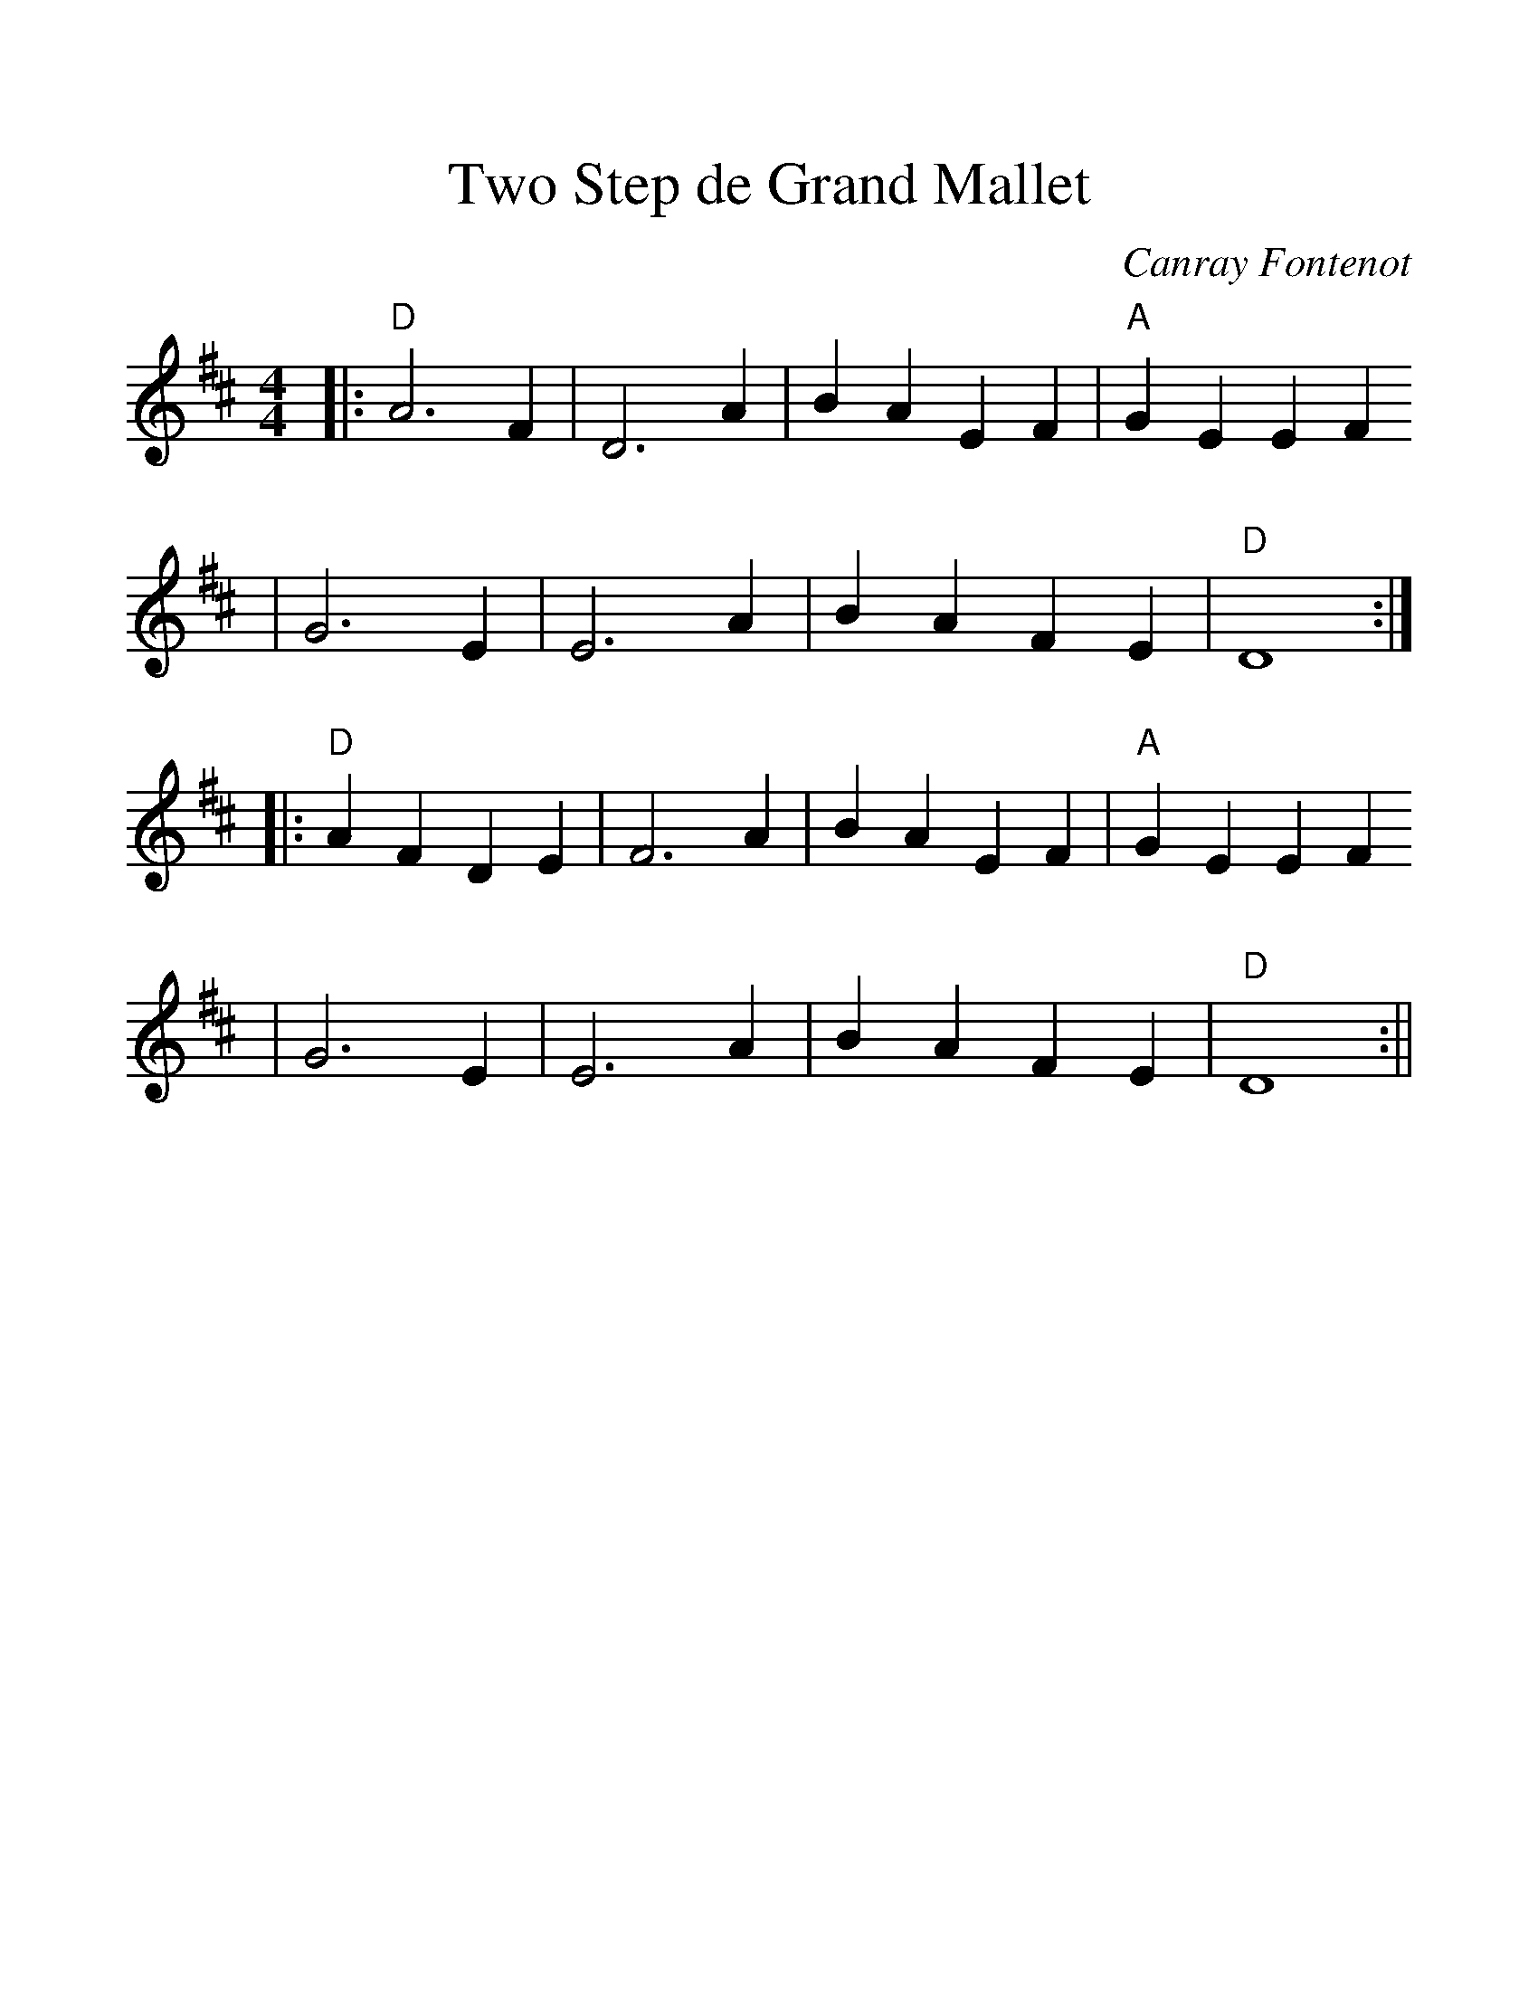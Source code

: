 %%scale 1.2
%%format dulcimer.fmt
X:1
T:Two Step de Grand Mallet
C:Canray Fontenot
M:4/4    %(3/4, 4/4, 6/8)
L:1/4    %(1/8, 1/4)
V:1 clef=treble
K:D    %(D, C)
|:"D"A3 F|D3 A|B A E F|"A"G E E F
|G3 E|E3 A|B A F E|  "D"D4:|
|:"D"A F D E|F3 A|B A E F|"A"G E E F
|G3 E|E3 A|B A F E|"D"D4:||

|
